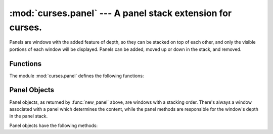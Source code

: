 
:mod:`curses.panel` --- A panel stack extension for curses.
===========================================================

.. module:: curses.panel
   :synopsis: A panel stack extension that adds depth to  curses windows.
.. sectionauthor:: A.M. Kuchling <amk@amk.ca>


Panels are windows with the added feature of depth, so they can be stacked on
top of each other, and only the visible portions of each window will be
displayed.  Panels can be added, moved up or down in the stack, and removed.


.. _cursespanel-functions:

Functions
---------

The module :mod:`curses.panel` defines the following functions:


.. function:: bottom_panel()

   Returns the bottom panel in the panel stack.


.. function:: new_panel(win)

   Returns a panel object, associating it with the given window *win*. Be aware
   that you need to keep the returned panel object referenced explicitly.  If you
   don't, the panel object is garbage collected and removed from the panel stack.


.. function:: top_panel()

   Returns the top panel in the panel stack.


.. function:: update_panels()

   Updates the virtual screen after changes in the panel stack. This does not call
   :func:`curses.doupdate`, so you'll have to do this yourself.


.. _curses-panel-objects:

Panel Objects
-------------

Panel objects, as returned by :func:`new_panel` above, are windows with a
stacking order. There's always a window associated with a panel which determines
the content, while the panel methods are responsible for the window's depth in
the panel stack.

Panel objects have the following methods:


.. method:: XXX Class.above()

   Returns the panel above the current panel.


.. method:: XXX Class.below()

   Returns the panel below the current panel.


.. method:: XXX Class.bottom()

   Push the panel to the bottom of the stack.


.. method:: XXX Class.hidden()

   Returns true if the panel is hidden (not visible), false otherwise.


.. method:: XXX Class.hide()

   Hide the panel. This does not delete the object, it just makes the window on
   screen invisible.


.. method:: XXX Class.move(y, x)

   Move the panel to the screen coordinates ``(y, x)``.


.. method:: XXX Class.replace(win)

   Change the window associated with the panel to the window *win*.


.. method:: XXX Class.set_userptr(obj)

   Set the panel's user pointer to *obj*. This is used to associate an arbitrary
   piece of data with the panel, and can be any Python object.


.. method:: XXX Class.show()

   Display the panel (which might have been hidden).


.. method:: XXX Class.top()

   Push panel to the top of the stack.


.. method:: XXX Class.userptr()

   Returns the user pointer for the panel.  This might be any Python object.


.. method:: XXX Class.window()

   Returns the window object associated with the panel.

